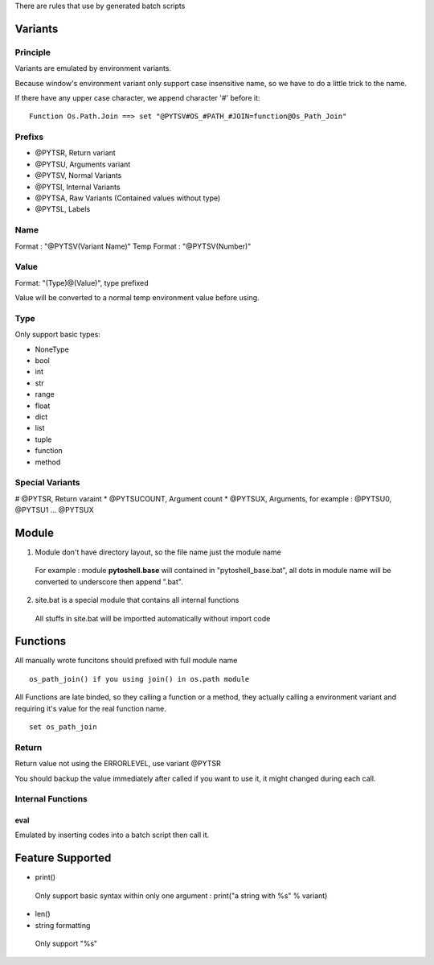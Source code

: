 
There are rules that use by generated batch scripts

Variants
=====================

Principle
---------------------
Variants are emulated by environment variants.

Because window's environment variant only support case insensitive name, so we have to do a little trick to the name.

If there have any upper case character, we append character '#' before it:

::

 Function Os.Path.Join ==> set "@PYTSV#OS_#PATH_#JOIN=function@Os_Path_Join"

Prefixs
---------------------

* @PYTSR, Return variant
* @PYTSU, Arguments variant
* @PYTSV, Normal Variants
* @PYTSI, Internal Variants
* @PYTSA, Raw Variants (Contained values without type)
* @PYTSL, Labels

Name
---------------------
Format : "@PYTSV(Variant Name)"
Temp Format : "@PYTSV(Number)"

Value
---------------------
Format: "(Type)@(Value)", type prefixed

Value will be converted to a normal temp environment value before using.

Type
---------------------
Only support basic types:

* NoneType
* bool
* int
* str
* range
* float
* dict
* list
* tuple
* function
* method

Special Variants
---------------------

# @PYTSR, Return varaint
* @PYTSUCOUNT, Argument count
* @PYTSUX, Arguments, for example : @PYTSU0, @PYTSU1 ... @PYTSUX

Module
=====================

1. Module don't have directory layout, so the file name just the module name

 For example : module **pytoshell.base** will contained in "pytoshell_base.bat", all dots in module name will be converted to underscore then append ".bat".

2. site.bat is a special module that contains all internal functions

 All stuffs in site.bat will be importted automatically without import code

Functions
=====================

All manually wrote funcitons should prefixed with full module name

::

 os_path_join() if you using join() in os.path module

All Functions are late binded, so they calling a function or a method, they actually calling a environment variant and requiring it's value for the real function name.

::

 set os_path_join

Return
---------------------

Return value not using the ERRORLEVEL, use variant @PYTSR

You should backup the value immediately after called if you want to use it, it might changed during each call.

Internal Functions
---------------------

eval
`````````````````````
Emulated by inserting codes into a batch script then call it.

Feature Supported
=====================

* print()

 Only support basic syntax within only one argument : print("a string with %s" % variant)

* len()

* string formatting

 Only support "%s"
